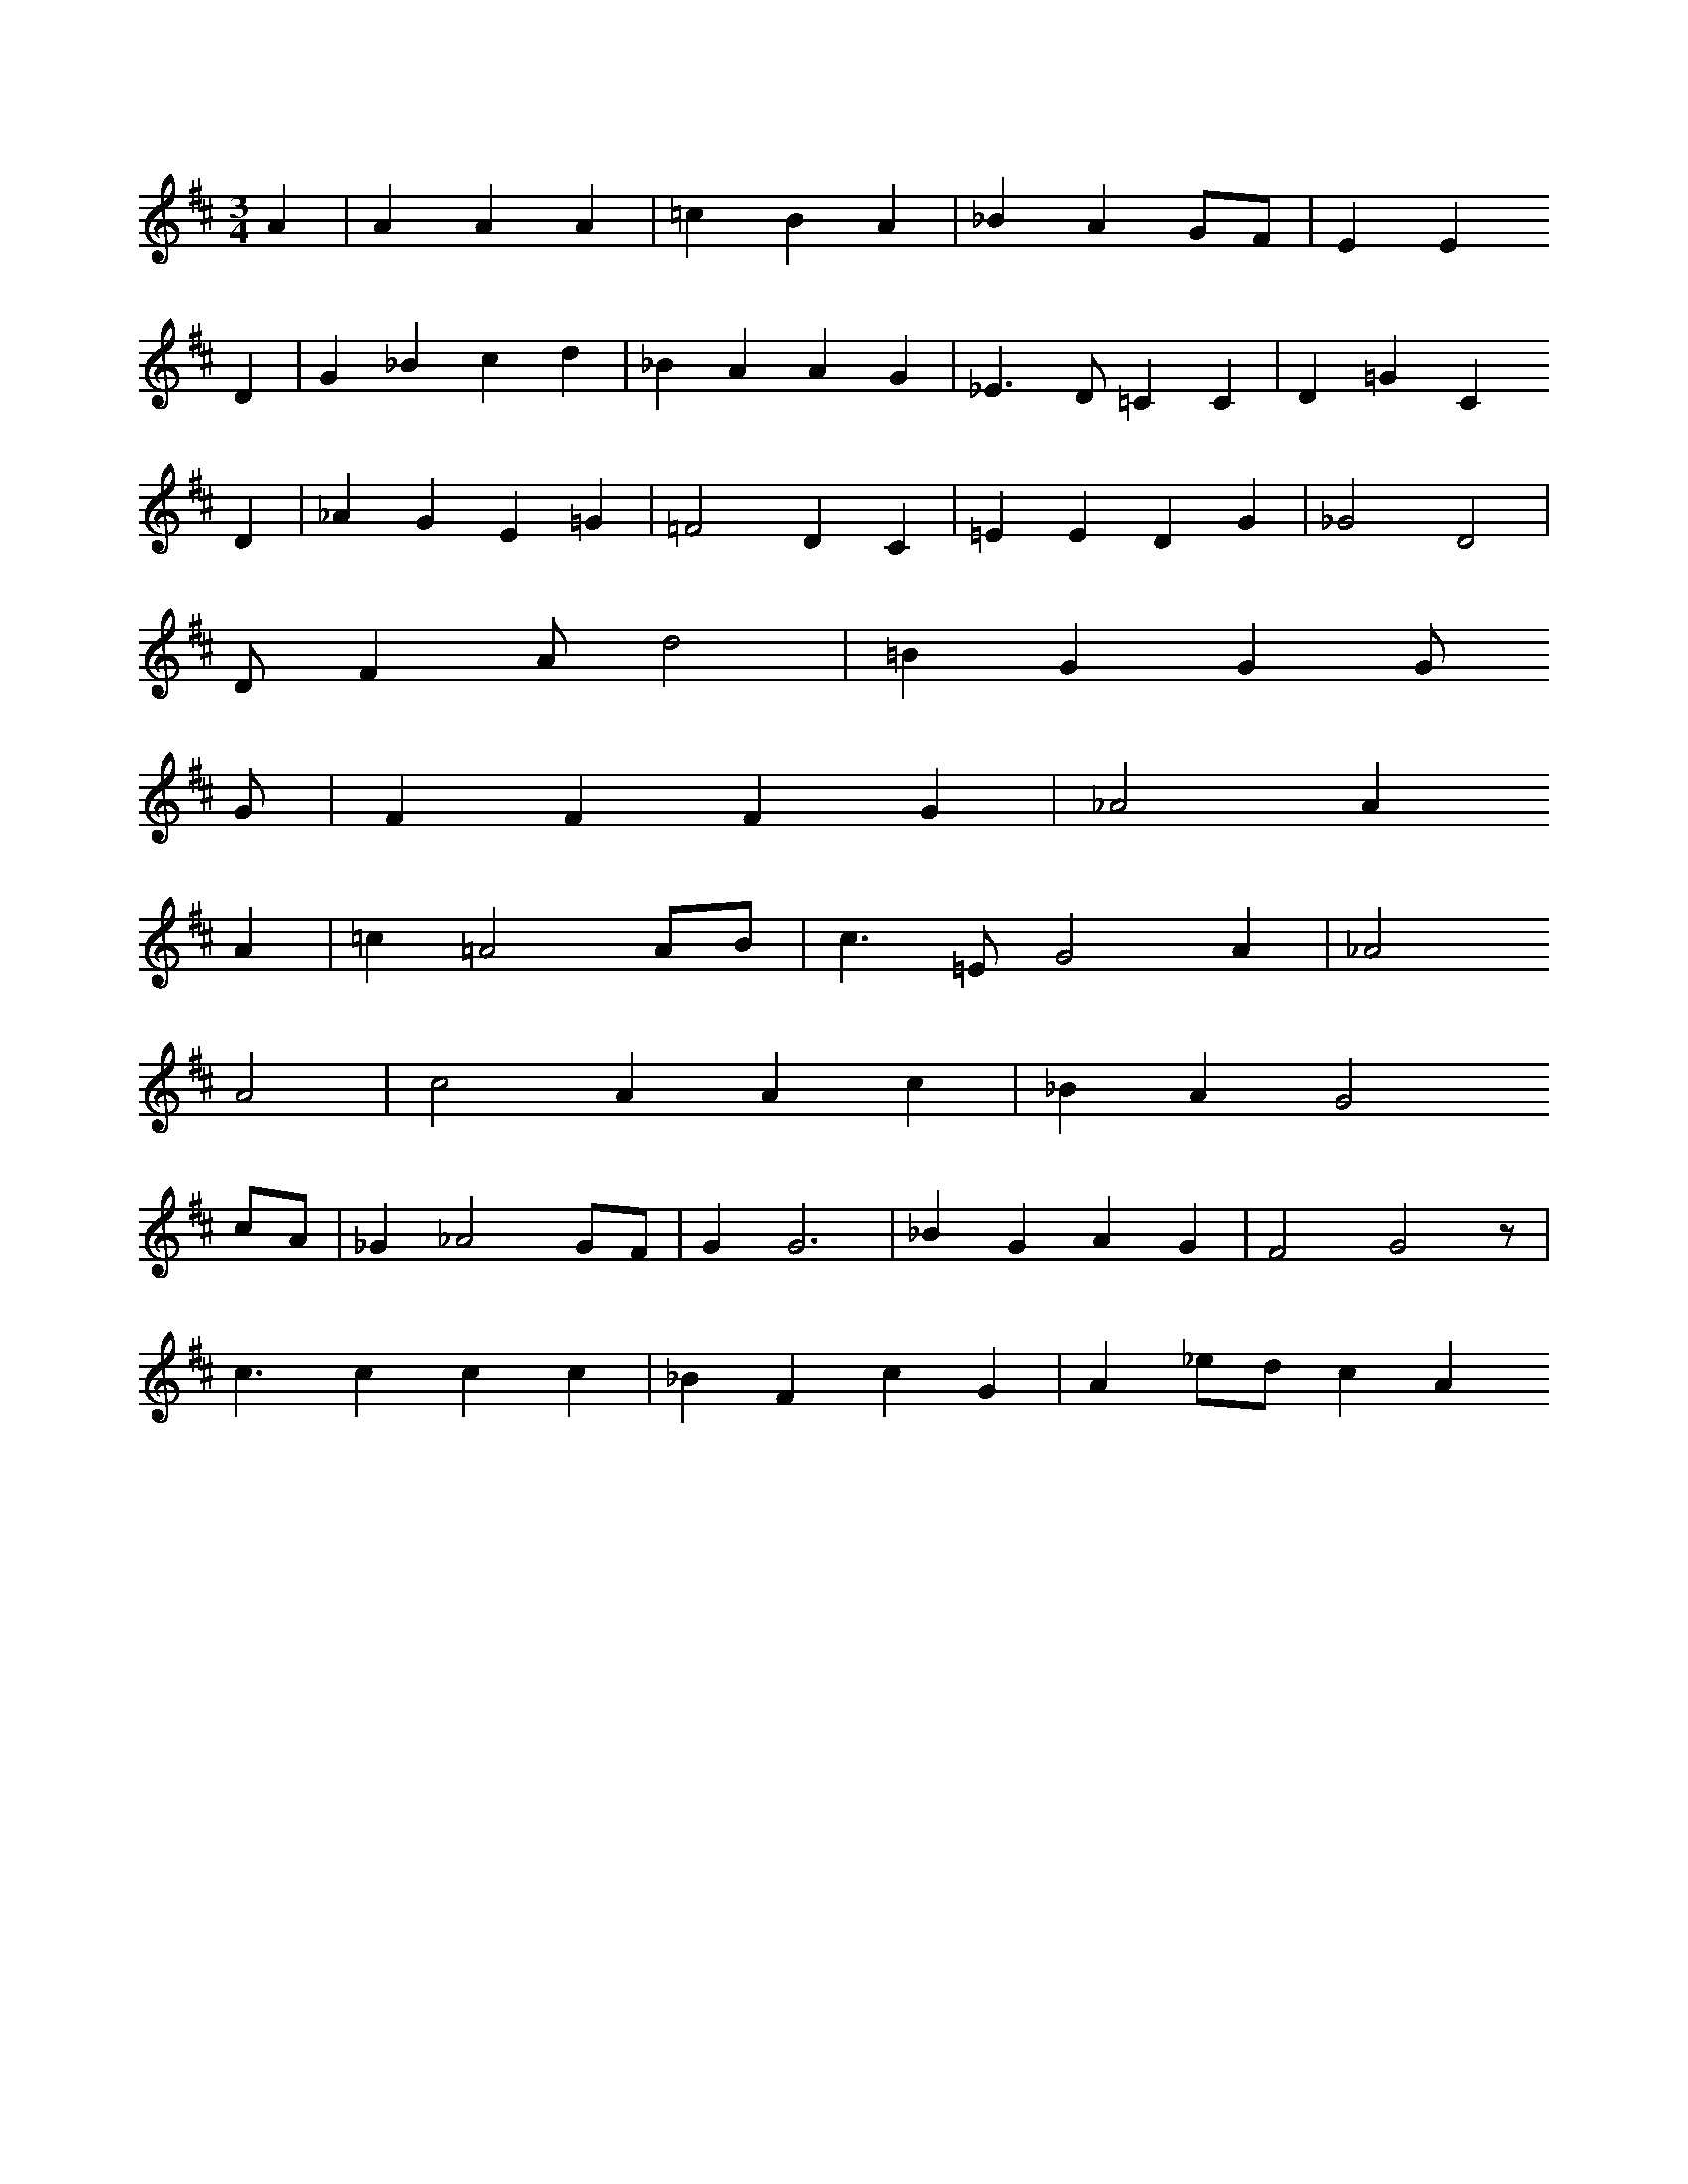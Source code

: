 X: 13094
M: 3/4
L: 1/8
K: D
A2 | A2A2A2 | =c2B2A2 | _B2A2GF | E2E2
D2 | G2_B2c2d2 | _B2A2A2G2 | _E3D=C2C2 | D2=G2C2
D2 | _A2G2E2=G2 | =F4D2C2 | =E2E2D2G2 | _G4D4 |
DF2Ad4 | =B2G2G2G
G | F2F2F2G2 | _A4A2
A2 | =c2=A4AB | c3=EG4A2 | _A4
A4 | c4A2A2c2 | _B2A2G4
cA | _G2_A4GF | G2G6 | _B2G2A2G2 | F4G4z |
c3c2c2c2 | _B2F2c2G2 | A2_edc2A2


